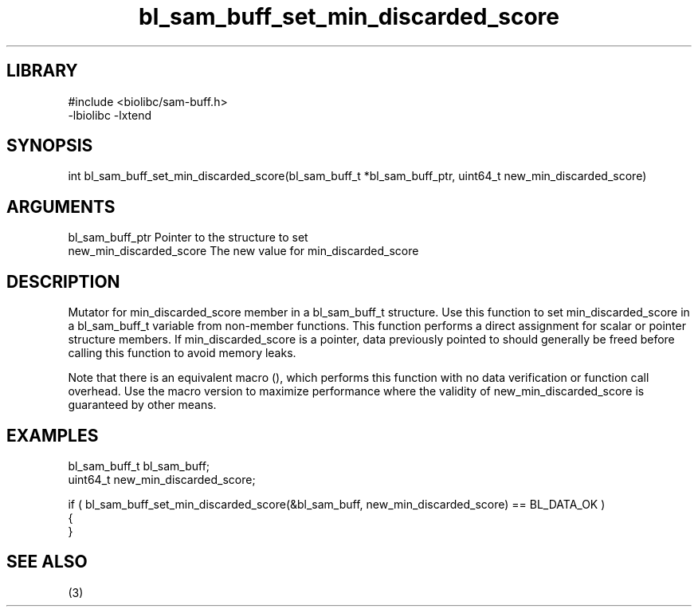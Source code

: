 \" Generated by c2man from bl_sam_buff_set_min_discarded_score.c
.TH bl_sam_buff_set_min_discarded_score 3

.SH LIBRARY
\" Indicate #includes, library name, -L and -l flags
.nf
.na
#include <biolibc/sam-buff.h>
-lbiolibc -lxtend
.ad
.fi

\" Convention:
\" Underline anything that is typed verbatim - commands, etc.
.SH SYNOPSIS
.PP
.nf 
.na
int     bl_sam_buff_set_min_discarded_score(bl_sam_buff_t *bl_sam_buff_ptr, uint64_t new_min_discarded_score)
.ad
.fi

.SH ARGUMENTS
.nf
.na
bl_sam_buff_ptr Pointer to the structure to set
new_min_discarded_score The new value for min_discarded_score
.ad
.fi

.SH DESCRIPTION

Mutator for min_discarded_score member in a bl_sam_buff_t structure.
Use this function to set min_discarded_score in a bl_sam_buff_t variable
from non-member functions.  This function performs a direct
assignment for scalar or pointer structure members.  If
min_discarded_score is a pointer, data previously pointed to should
generally be freed before calling this function to avoid memory
leaks.

Note that there is an equivalent macro (), which performs
this function with no data verification or function call overhead.
Use the macro version to maximize performance where the validity
of new_min_discarded_score is guaranteed by other means.

.SH EXAMPLES
.nf
.na

bl_sam_buff_t   bl_sam_buff;
uint64_t        new_min_discarded_score;

if ( bl_sam_buff_set_min_discarded_score(&bl_sam_buff, new_min_discarded_score) == BL_DATA_OK )
{
}
.ad
.fi

.SH SEE ALSO

(3)

